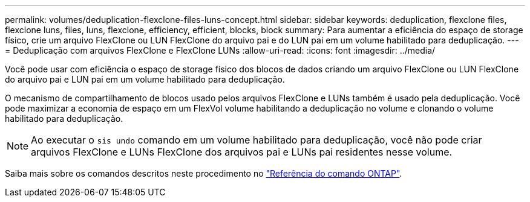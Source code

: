 ---
permalink: volumes/deduplication-flexclone-files-luns-concept.html 
sidebar: sidebar 
keywords: deduplication, flexclone files, flexclone luns, files, luns, flexclone, efficiency, efficient, blocks, block 
summary: Para aumentar a eficiência do espaço de storage físico, crie um arquivo FlexClone ou LUN FlexClone do arquivo pai e do LUN pai em um volume habilitado para deduplicação. 
---
= Deduplicação com arquivos FlexClone e FlexClone LUNs
:allow-uri-read: 
:icons: font
:imagesdir: ../media/


[role="lead"]
Você pode usar com eficiência o espaço de storage físico dos blocos de dados criando um arquivo FlexClone ou LUN FlexClone do arquivo pai e LUN pai em um volume habilitado para deduplicação.

O mecanismo de compartilhamento de blocos usado pelos arquivos FlexClone e LUNs também é usado pela deduplicação. Você pode maximizar a economia de espaço em um FlexVol volume habilitando a deduplicação no volume e clonando o volume habilitado para deduplicação.

[NOTE]
====
Ao executar o `sis undo` comando em um volume habilitado para deduplicação, você não pode criar arquivos FlexClone e LUNs FlexClone dos arquivos pai e LUNs pai residentes nesse volume.

====
Saiba mais sobre os comandos descritos neste procedimento no link:https://docs.netapp.com/us-en/ontap-cli/["Referência do comando ONTAP"^].

